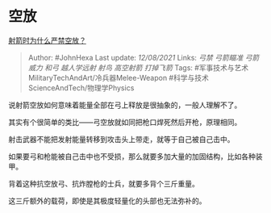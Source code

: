 * 空放
  :PROPERTIES:
  :CUSTOM_ID: 空放
  :END:

[[https://www.zhihu.com/question/39936292/answer/2045182251][射箭时为什么严禁空放？]]

#+BEGIN_QUOTE
  Author: #JohnHexa Last update: /12/08/2021/ Links: [[弓禁]]
  [[弓箭瞄准]] [[弓箭威力]] [[和弓]] [[越人学远射]] [[射鸟]]
  [[高空射箭]] [[打掉飞箭]] Tags:
  #军事技术与艺术MilitaryTechAndArt/冷兵器Melee-Weapon
  #科学与技术ScienceAndTech/物理学Physics
#+END_QUOTE

说射箭空放如何意味着能量全部在弓上释放是很抽象的，一般人理解不了。

其实有个很简单的类比------弓空放就如同把枪口焊死然后开枪，原理相同。

射击武器不能把发射能量转移到攻击头上带走，就等于自己被自己击中。

如果要弓和枪能被自己击中也不受损，那么就要多加大量的加固结构，比如各种装甲。

背着这种抗空放弓、抗炸膛枪的士兵，就要多背个三斤重量。

这三斤额外的载荷，即使是其极度轻量化的头部也无法弥补的。
